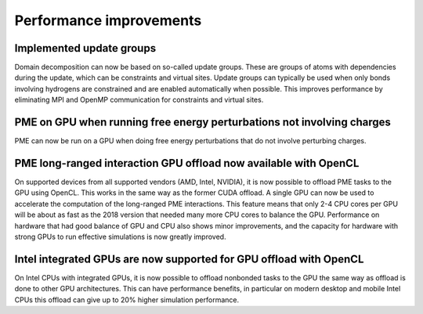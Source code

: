 Performance improvements
^^^^^^^^^^^^^^^^^^^^^^^^

Implemented update groups
"""""""""""""""""""""""""""""""""""""""""""""""""""""""""""""""""""""""""
Domain decomposition can now be based on so-called update groups. These
are groups of atoms with dependencies during the update, which can be
constraints and virtual sites. Update groups can typically be used when
only bonds involving hydrogens are constrained and are enabled
automatically when possible. This improves performance by eliminating
MPI and OpenMP communication for constraints and virtual sites.

PME on GPU when running free energy perturbations not involving charges
""""""""""""""""""""""""""""""""""""""""""""""""""""""""""""""""""""""""""
PME can now be run on a GPU when doing free energy perturbations
that do not involve perturbing charges.

PME long-ranged interaction GPU offload now available with OpenCL
"""""""""""""""""""""""""""""""""""""""""""""""""""""""""""""""""""""""""""""""""""""
On supported devices from all supported vendors (AMD, Intel, NVIDIA),
it is now possible to offload PME tasks to the GPU using OpenCL. This
works in the same way as the former CUDA offload. A single GPU can
now be used to accelerate the computation of the long-ranged PME
interactions. This feature means that only 2-4 CPU cores per
GPU will be about as fast as the 2018 version that needed many more
CPU cores to balance the GPU. Performance on hardware that had good
balance of GPU and CPU also shows minor improvements, and the capacity
for hardware with strong GPUs to run effective simulations is now
greatly improved.

Intel integrated GPUs are now supported for GPU offload with OpenCL
"""""""""""""""""""""""""""""""""""""""""""""""""""""""""""""""""""""""""""""""""""""
On Intel CPUs with integrated GPUs, it is now possible to offload nonbonded tasks
to the GPU the same way as offload is done to other GPU architectures.
This can have performance benefits, in particular on modern desktop and mobile
Intel CPUs this offload can give up to 20% higher simulation performance.
